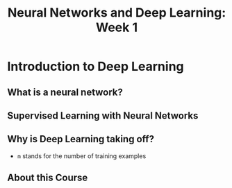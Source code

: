 #+TITLE: Neural Networks and Deep Learning: Week 1

* Introduction to Deep Learning
** What is a neural network?
[[file:_img/screenshot_2017-09-12_08-01-22.png]]

[[file:_img/screenshot_2017-09-12_08-01-40.png]]

[[file:_img/screenshot_2017-09-12_08-01-54.png]]

** Supervised Learning with Neural Networks
[[file:_img/screenshot_2017-09-13_00-50-59.png]]

[[file:_img/screenshot_2017-09-13_00-51-21.png]]

[[file:_img/screenshot_2017-09-13_00-51-43.png]]

** Why is Deep Learning taking off?
[[file:_img/screenshot_2017-09-13_01-04-45.png]]

- ~m~ stands for the number of training examples

[[file:_img/screenshot_2017-09-13_01-05-22.png]]

** About this Course
[[file:_img/screenshot_2017-09-13_08-26-24.png]]

